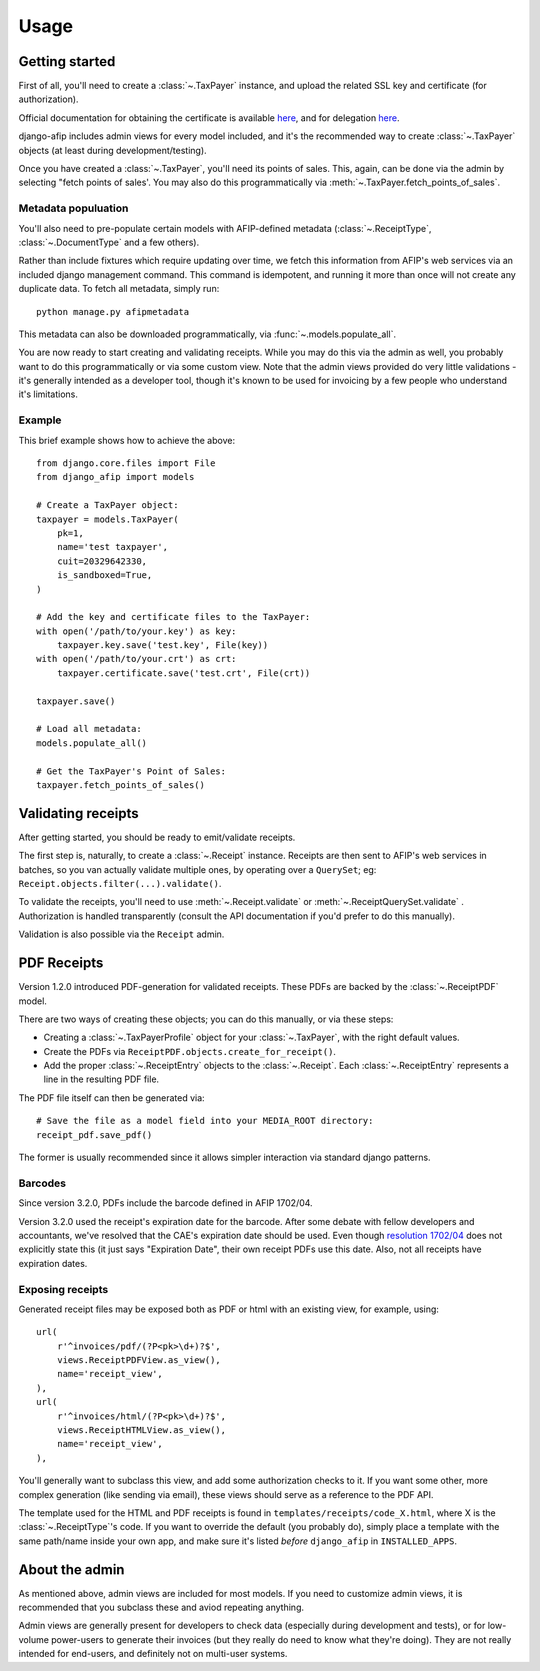 Usage
=====

Getting started
---------------

First of all, you'll need to create a :class:`~.TaxPayer`
instance, and upload the related SSL key and certificate (for authorization).

Official documentation for obtaining the certificate is available
`here <http://www.afip.gov.ar/ws/WSAA/WSAA.ObtenerCertificado.pdf>`_, and for
delegation `here <http://www.afip.gov.ar/ws/WSAA/ADMINREL.DelegarWS.pdf>`_.

django-afip includes admin views for every model included, and it's the
recommended way to create :class:`~.TaxPayer` objects (at least during
development/testing).

Once you have created a :class:`~.TaxPayer`, you'll need its points of sales. This,
again, can be done via the admin by selecting "fetch points of sales'. You may
also do this programmatically via :meth:`~.TaxPayer.fetch_points_of_sales`.

Metadata populuation
~~~~~~~~~~~~~~~~~~~~

You'll also need to pre-populate certain models with AFIP-defined metadata
(:class:`~.ReceiptType`, :class:`~.DocumentType` and a few others).

Rather than include fixtures which require updating over time, we fetch this
information from AFIP's web services via an included django management command.
This command is idempotent, and running it more than once will not create any
duplicate data. To fetch all metadata, simply run::

    python manage.py afipmetadata

This metadata can also be downloaded programmatically, via
:func:`~.models.populate_all`.

You are now ready to start creating and validating receipts. While you may do
this via the admin as well, you probably want to do this programmatically or via
some custom view.
Note that the admin views provided do very little validations - it's generally
intended as a developer tool, though it's known to be used for invoicing by a
few people who understand it's limitations.

Example
~~~~~~~

This brief example shows how to achieve the above::

    from django.core.files import File
    from django_afip import models

    # Create a TaxPayer object:
    taxpayer = models.TaxPayer(
        pk=1,
        name='test taxpayer',
        cuit=20329642330,
        is_sandboxed=True,
    )

    # Add the key and certificate files to the TaxPayer:
    with open('/path/to/your.key') as key:
        taxpayer.key.save('test.key', File(key))
    with open('/path/to/your.crt') as crt:
        taxpayer.certificate.save('test.crt', File(crt))

    taxpayer.save()

    # Load all metadata:
    models.populate_all()

    # Get the TaxPayer's Point of Sales:
    taxpayer.fetch_points_of_sales()

Validating receipts
-------------------

After getting started, you should be ready to emit/validate receipts.

The first step is, naturally, to create a :class:`~.Receipt` instance. Receipts
are then sent to AFIP's web services in batches, so you van actually validate
multiple ones, by operating over a ``QuerySet``; eg:
``Receipt.objects.filter(...).validate()``.

To validate the receipts, you'll need to use :meth:`~.Receipt.validate` or
:meth:`~.ReceiptQuerySet.validate` .  Authorization is handled transparently
(consult the API documentation if you'd prefer to do this manually).

Validation is also possible via the ``Receipt`` admin.

PDF Receipts
------------

Version 1.2.0 introduced PDF-generation for validated receipts. These PDFs are
backed by the :class:`~.ReceiptPDF` model.

There are two ways of creating these objects; you can do this manually, or via
these steps:

* Creating a :class:`~.TaxPayerProfile` object for your :class:`~.TaxPayer`,
  with the right default values.
* Create the PDFs via ``ReceiptPDF.objects.create_for_receipt()``.
* Add the proper :class:`~.ReceiptEntry` objects to the :class:`~.Receipt`.
  Each :class:`~.ReceiptEntry` represents a line in the resulting PDF file.

The PDF file itself can then be generated via::

    # Save the file as a model field into your MEDIA_ROOT directory:
    receipt_pdf.save_pdf()

The former is usually recommended since it allows simpler interaction via
standard django patterns.

Barcodes
~~~~~~~~

Since version 3.2.0, PDFs include the barcode defined in AFIP 1702/04.

Version 3.2.0 used the receipt's expiration date for the barcode. After some
debate with fellow developers and accountants, we've resolved that the CAE's
expiration date should be used. Even though `resolution 1702/04`_ does not
explicitly state this (it just says "Expiration Date", their own receipt PDFs
use this date.
Also, not all receipts have expiration dates.

.. _resolution 1702/04: http://www.afip.gov.ar/afip/resol170204.html

Exposing receipts
~~~~~~~~~~~~~~~~~

Generated receipt files may be exposed both as PDF or html with an existing
view, for example, using::

    url(
        r'^invoices/pdf/(?P<pk>\d+)?$',
        views.ReceiptPDFView.as_view(),
        name='receipt_view',
    ),
    url(
        r'^invoices/html/(?P<pk>\d+)?$',
        views.ReceiptHTMLView.as_view(),
        name='receipt_view',
    ),

You'll generally want to subclass this view, and add some authorization checks
to it. If you want some other, more complex generation (like sending via
email), these views should serve as a reference to the PDF API.

The template used for the HTML and PDF receipts is found in
``templates/receipts/code_X.html``, where X is the :class:`~.ReceiptType`'s
code. If you want to override the default (you probably do), simply place a
template with the same path/name inside your own app, and make sure it's listed
*before* ``django_afip`` in ``INSTALLED_APPS``.

About the admin
---------------

As mentioned above, admin views are included for most models. If you need
to customize admin views, it is recommended that you subclass these and aviod
repeating anything.

Admin views are generally present for developers to check data (especially
during development and tests), or for low-volume power-users to generate their
invoices (but they really do need to know what they're doing). They are not
really intended for end-users, and definitely not on multi-user systems.
